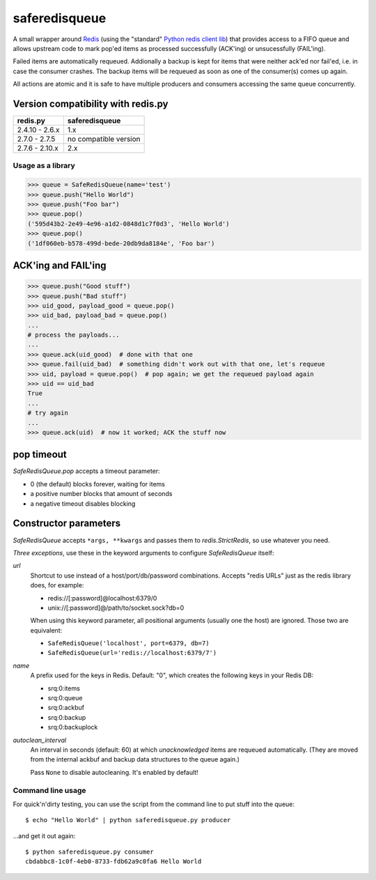 ==============
saferedisqueue
==============

A small wrapper around `Redis <http://www.redis.io>`_ (using the "standard"
`Python redis client lib <https://pypi.python.org/pypi/redis>`_) that provides
access to a FIFO queue and allows upstream code to mark pop'ed items as
processed successfully (ACK'ing) or unsucessfully (FAIL'ing).

Failed items are automatically requeued. Addionally a backup is kept for items
that were neither ack'ed nor fail'ed, i.e. in case the consumer crashes. The
backup items will be requeued as soon as one of the consumer(s) comes up
again.

All actions are atomic and it is safe to have multiple producers and consumers
accessing the same queue concurrently.


Version compatibility with redis.py
------------------------------------

===============      ===============
redis.py             saferedisqueue
===============      ===============
2.4.10 - 2.6.x       1.x
2.7.0 - 2.7.5        no compatible version
2.7.6 - 2.10.x       2.x
===============      ===============


Usage as a library
==================

>>> queue = SafeRedisQueue(name='test')
>>> queue.push("Hello World")
>>> queue.push("Foo bar")
>>> queue.pop()
('595d43b2-2e49-4e96-a1d2-0848d1c7f0d3', 'Hello World')
>>> queue.pop()
('1df060eb-b578-499d-bede-20db9da8184e', 'Foo bar')


ACK'ing and FAIL'ing
--------------------

>>> queue.push("Good stuff")
>>> queue.push("Bad stuff")
>>> uid_good, payload_good = queue.pop()
>>> uid_bad, payload_bad = queue.pop()
...
# process the payloads...
...
>>> queue.ack(uid_good)  # done with that one
>>> queue.fail(uid_bad)  # something didn't work out with that one, let's requeue
>>> uid, payload = queue.pop()  # pop again; we get the requeued payload again
>>> uid == uid_bad
True
...
# try again
...
>>> queue.ack(uid)  # now it worked; ACK the stuff now


pop timeout
-----------

`SafeRedisQueue.pop` accepts a timeout parameter:

- 0 (the default) blocks forever, waiting for items
- a positive number blocks that amount of seconds
- a negative timeout disables blocking


Constructor parameters
----------------------

`SafeRedisQueue` accepts ``*args, **kwargs`` and passes them to
`redis.StrictRedis`, so use whatever you need.

*Three exceptions*, use these in the keyword arguments to configure
`SafeRedisQueue` itself:

`url`
    Shortcut to use instead of a host/port/db/password combinations.
    Accepts "redis URLs" just as the redis library does, for example:

    - redis://[:password]@localhost:6379/0
    - unix://[:password]@/path/to/socket.sock?db=0

    When using this keyword parameter, all positional arguments (usually
    one the host) are ignored. Those two are equivalent:

    - ``SafeRedisQueue('localhost', port=6379, db=7)``
    - ``SafeRedisQueue(url='redis://localhost:6379/7')``

`name`
    A prefix used for the keys in Redis. Default: "0", which creates the
    following keys in your Redis DB:

    - srq:0:items
    - srq:0:queue
    - srq:0:ackbuf
    - srq:0:backup
    - srq:0:backuplock

`autoclean_interval`
    An interval in seconds (default: 60) at which *unacknowledged* items are
    requeued automatically. (They are moved from the internal ackbuf and backup data
    structures to the queue again.)

    Pass ``None`` to disable autocleaning. It's enabled by default!


Command line usage
==================

For quick'n'dirty testing, you can use the script from the command line to put stuff into the queue::

    $ echo "Hello World" | python saferedisqueue.py producer

...and get it out again::

    $ python saferedisqueue.py consumer
    cbdabbc8-1c0f-4eb0-8733-fdb62a9c0fa6 Hello World
